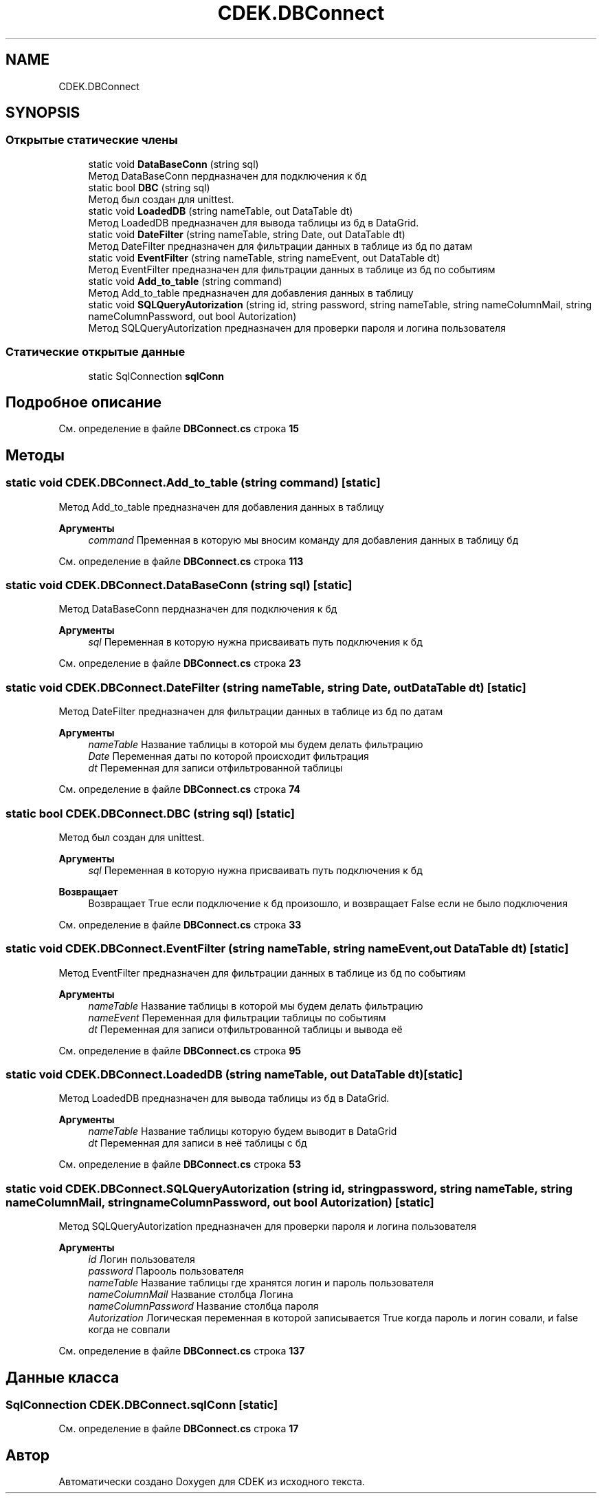 .TH "CDEK.DBConnect" 3 "Вт 28 Фев 2023" "Version 1.0.0.1" "CDEK" \" -*- nroff -*-
.ad l
.nh
.SH NAME
CDEK.DBConnect
.SH SYNOPSIS
.br
.PP
.SS "Открытые статические члены"

.in +1c
.ti -1c
.RI "static void \fBDataBaseConn\fP (string sql)"
.br
.RI "Метод DataBaseConn пердназначен для подключения к бд "
.ti -1c
.RI "static bool \fBDBC\fP (string sql)"
.br
.RI "Метод был создан для unittest\&. "
.ti -1c
.RI "static void \fBLoadedDB\fP (string nameTable, out DataTable dt)"
.br
.RI "Метод LoadedDB предназначен для вывода таблицы из бд в DataGrid\&. "
.ti -1c
.RI "static void \fBDateFilter\fP (string nameTable, string Date, out DataTable dt)"
.br
.RI "Метод DateFilter предназначен для фильтрации данных в таблице из бд по датам "
.ti -1c
.RI "static void \fBEventFilter\fP (string nameTable, string nameEvent, out DataTable dt)"
.br
.RI "Метод EventFilter предназначен для фильтрации данных в таблице из бд по событиям "
.ti -1c
.RI "static void \fBAdd_to_table\fP (string command)"
.br
.RI "Метод Add_to_table предназначен для добавления данных в таблицу "
.ti -1c
.RI "static void \fBSQLQueryAutorization\fP (string id, string password, string nameTable, string nameColumnMail, string nameColumnPassword, out bool Autorization)"
.br
.RI "Метод SQLQueryAutorization предназначен для проверки пароля и логина пользователя "
.in -1c
.SS "Статические открытые данные"

.in +1c
.ti -1c
.RI "static SqlConnection \fBsqlConn\fP"
.br
.in -1c
.SH "Подробное описание"
.PP 
См\&. определение в файле \fBDBConnect\&.cs\fP строка \fB15\fP
.SH "Методы"
.PP 
.SS "static void CDEK\&.DBConnect\&.Add_to_table (string command)\fC [static]\fP"

.PP
Метод Add_to_table предназначен для добавления данных в таблицу 
.PP
\fBАргументы\fP
.RS 4
\fIcommand\fP Пременная в которую мы вносим команду для добавления данных в таблицу бд
.RE
.PP

.PP
См\&. определение в файле \fBDBConnect\&.cs\fP строка \fB113\fP
.SS "static void CDEK\&.DBConnect\&.DataBaseConn (string sql)\fC [static]\fP"

.PP
Метод DataBaseConn пердназначен для подключения к бд 
.PP
\fBАргументы\fP
.RS 4
\fIsql\fP Переменная в которую нужна присваивать путь подключения к бд
.RE
.PP

.PP
См\&. определение в файле \fBDBConnect\&.cs\fP строка \fB23\fP
.SS "static void CDEK\&.DBConnect\&.DateFilter (string nameTable, string Date, out DataTable dt)\fC [static]\fP"

.PP
Метод DateFilter предназначен для фильтрации данных в таблице из бд по датам 
.PP
\fBАргументы\fP
.RS 4
\fInameTable\fP Название таблицы в которой мы будем делать фильтрацию
.br
\fIDate\fP Переменная даты по которой происходит фильтрация
.br
\fIdt\fP Переменная для записи отфильтрованной таблицы
.RE
.PP

.PP
См\&. определение в файле \fBDBConnect\&.cs\fP строка \fB74\fP
.SS "static bool CDEK\&.DBConnect\&.DBC (string sql)\fC [static]\fP"

.PP
Метод был создан для unittest\&. 
.PP
\fBАргументы\fP
.RS 4
\fIsql\fP Переменная в которую нужна присваивать путь подключения к бд
.RE
.PP
\fBВозвращает\fP
.RS 4
Возвращает True если подключение к бд произошло, и возвращает False если не было подключения
.RE
.PP

.PP
См\&. определение в файле \fBDBConnect\&.cs\fP строка \fB33\fP
.SS "static void CDEK\&.DBConnect\&.EventFilter (string nameTable, string nameEvent, out DataTable dt)\fC [static]\fP"

.PP
Метод EventFilter предназначен для фильтрации данных в таблице из бд по событиям 
.PP
\fBАргументы\fP
.RS 4
\fInameTable\fP Название таблицы в которой мы будем делать фильтрацию
.br
\fInameEvent\fP Переменная для фильтрации таблицы по событиям
.br
\fIdt\fP Переменная для записи отфильтрованной таблицы и вывода её
.RE
.PP

.PP
См\&. определение в файле \fBDBConnect\&.cs\fP строка \fB95\fP
.SS "static void CDEK\&.DBConnect\&.LoadedDB (string nameTable, out DataTable dt)\fC [static]\fP"

.PP
Метод LoadedDB предназначен для вывода таблицы из бд в DataGrid\&. 
.PP
\fBАргументы\fP
.RS 4
\fInameTable\fP Название таблицы которую будем выводит в DataGrid
.br
\fIdt\fP Переменная для записи в неё таблицы с бд
.RE
.PP

.PP
См\&. определение в файле \fBDBConnect\&.cs\fP строка \fB53\fP
.SS "static void CDEK\&.DBConnect\&.SQLQueryAutorization (string id, string password, string nameTable, string nameColumnMail, string nameColumnPassword, out bool Autorization)\fC [static]\fP"

.PP
Метод SQLQueryAutorization предназначен для проверки пароля и логина пользователя 
.PP
\fBАргументы\fP
.RS 4
\fIid\fP Логин пользователя
.br
\fIpassword\fP Парооль пользователя
.br
\fInameTable\fP Название таблицы где хранятся логин и пароль пользователя
.br
\fInameColumnMail\fP Название столбца Логина
.br
\fInameColumnPassword\fP Название столбца пароля
.br
\fIAutorization\fP Логическая переменная в которой записывается True когда пароль и логин совали, и false когда не совпали
.RE
.PP

.PP
См\&. определение в файле \fBDBConnect\&.cs\fP строка \fB137\fP
.SH "Данные класса"
.PP 
.SS "SqlConnection CDEK\&.DBConnect\&.sqlConn\fC [static]\fP"

.PP
См\&. определение в файле \fBDBConnect\&.cs\fP строка \fB17\fP

.SH "Автор"
.PP 
Автоматически создано Doxygen для CDEK из исходного текста\&.

